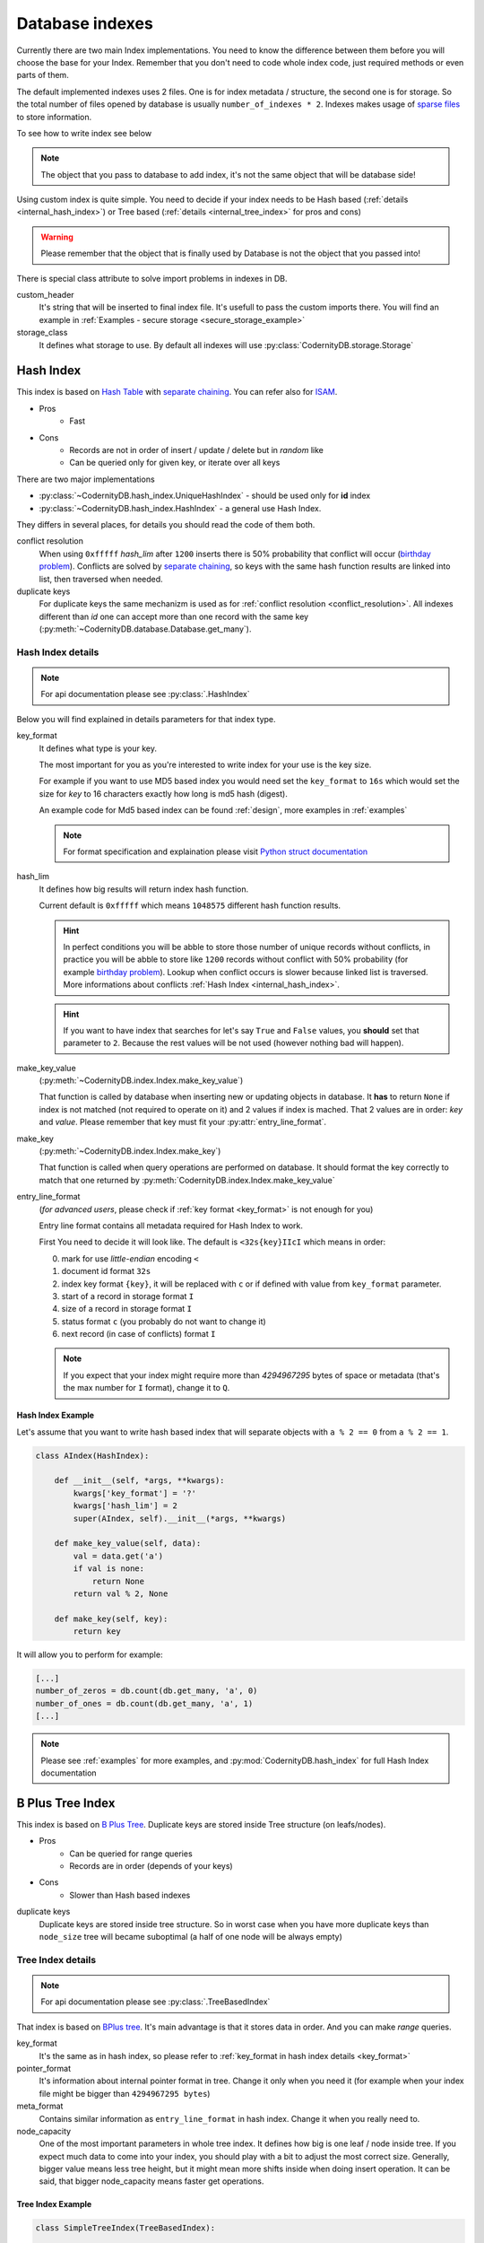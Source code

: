 .. _database_indexes:

Database indexes
================


Currently there are two main Index implementations.
You need to know the difference between them before you will choose the base for your Index.
Remember that you don't need to code whole index code, just required
methods or even parts of them.

The default implemented indexes uses 2 files. One is for index
metadata / structure, the second one is for storage. So the total
number of files opened by database is usually
``number_of_indexes * 2``. Indexes makes usage of `sparse files`_ to
store information.


To see how to write index see below

.. note::

    The object that you pass to database to add index, it's not the
    same object that will be database side!


.. seealso::

    :ref:`internal_index_functions` for description of powerfull mechanizm of inside index (database) functions.

Using custom index is quite simple. You need to decide if your index needs to be Hash based (:ref:`details <internal_hash_index>`) or Tree based (:ref:`details <internal_tree_index>` for
pros and cons)


.. warning::
    Please remember that the object that is finally used by Database is
    not the object that you passed into!

There is special class attribute to solve import problems in indexes
in DB.

custom_header
    It's string that will be inserted to final index file. It's
    usefull to pass the custom imports there. You will find an example
    in :ref:`Examples - secure storage <secure_storage_example>`

storage_class
    It defines what storage to use. By default all indexes will use :py:class:`CodernityDB.storage.Storage`


.. _internal_hash_index:

Hash Index
----------

This index is based on `Hash Table`_ with `separate chaining`_. You
can refer also for `ISAM`_.


* Pros
    - Fast
* Cons
    - Records are not in order of insert / update / delete but in *random* like
    - Can be queried only for given key, or iterate over all keys


There are two major implementations

* :py:class:`~CodernityDB.hash_index.UniqueHashIndex` - should be used
  only for **id** index
* :py:class:`~CodernityDB.hash_index.HashIndex` - a general use Hash Index.

They differs in several places, for details you should read the code
of them both.

.. seealso::

    :ref:`Hash Index speed tests <hash_speed>`
        For speed tests

    :py:class:`CodernityDB.hash_index.HashIndex`
        For documentation

.. _conflict_resolution:

conflict resolution
    When using ``0xfffff`` *hash_lim* after ``1200`` inserts there is
    50% probability that conflict will occur
    (`birthday problem`_). Conflicts are solved by `separate
    chaining`_, so keys with the same hash function results are linked
    into list, then traversed when needed.

duplicate keys
   For duplicate keys the same mechanizm is used as for
   :ref:`conflict resolution <conflict_resolution>`. All indexes different than *id* one can
   accept more than one record with the same key
   (:py:meth:`~CodernityDB.database.Database.get_many`).


.. _birthday problem: http://en.wikipedia.org/wiki/Birthday_problem
.. _separate chaining: http://en.wikipedia.org/wiki/Hash_table
.. _ISAM: http://en.wikipedia.org/wiki/ISAM


.. _custom_hash_index:

Hash Index details
~~~~~~~~~~~~~~~~~~

.. note::
   For api documentation please see :py:class:`.HashIndex`


Below you will find explained in details parameters for that index
type.

.. _key_format:

key_format
    It defines what type is your key.

    The most important for you as you're interested to write index for
    your use is the key size.

    For example if you want to use MD5 based index you would need set
    the ``key_format`` to ``16s`` which would set the size for *key*
    to 16 characters exactly how long is md5 hash (digest).

    An example code for Md5 based index can be found :ref:`design`,
    more examples in :ref:`examples`

    .. note:: For format specification and explaination please visit
        `Python struct documentation`_


hash_lim
    It defines how big results will return index hash function.

    Current default is ``0xfffff`` which means ``1048575`` different
    hash function results.

    .. hint:: In perfect conditions you will be abble to store those
        number of unique records without conflicts, in practice you
        will be abble to store like ``1200`` records without conflict
        with 50% probability (for example `birthday problem`_). Lookup
        when conflict occurs is slower because linked list is
        traversed. More informations about conflicts :ref:`Hash Index
        <internal_hash_index>`.

    .. hint:: If you want to have index that searches for let's say
        ``True`` and  ``False`` values, you **should** set that
        parameter to ``2``. Because the rest values will be not used
        (however nothing bad will happen).


make_key_value
    (:py:meth:`~CodernityDB.index.Index.make_key_value`)

    That function is called by database when inserting new or updating
    objects in database.  It **has** to return ``None`` if index is
    not matched (not required to operate on it) and 2 values if index
    is mached. That 2 values are in order: *key* and *value*. Please
    remember that key must fit your :py:attr:`entry_line_format`.


make_key
    (:py:meth:`~CodernityDB.index.Index.make_key`)

    That function is called when query operations are performed on
    database. It should format the key correctly to match that one
    returned by :py:meth:`CodernityDB.index.Index.make_key_value`


entry_line_format
    (*for advanced users*, please check if :ref:`key format <key_format>` is not
    enough for you)

    Entry line format contains all metadata required for Hash Index to
    work.

    First You need to decide it will look like. The default is
    ``<32s{key}IIcI`` which means in order:

    0. mark for use *little-endian* encoding ``<``
    1. document id format ``32s``
    2. index key format ``{key}``, it will be replaced with ``c`` or
       if defined with value from ``key_format`` parameter.
    3. start of a record in storage format ``I``
    4. size of a record in storage format ``I``
    5. status format ``c`` (you probably do not want to change it)
    6. next record (in case of conflicts) format ``I``


    .. note:: If you expect that your index might require more than
        *4294967295* bytes of space or metadata (that's the max number
        for ``I`` format), change it to ``Q``.


Hash Index Example
""""""""""""""""""


Let's assume that you want to write hash based index that will
separate objects with ``a % 2 == 0`` from ``a % 2 == 1``.


.. code-block:: python

    class AIndex(HashIndex):

        def __init__(self, *args, **kwargs):
            kwargs['key_format'] = '?'
            kwargs['hash_lim'] = 2
            super(AIndex, self).__init__(*args, **kwargs)

        def make_key_value(self, data):
            val = data.get('a')
            if val is none:
                return None
            return val % 2, None

        def make_key(self, key):
            return key


It will allow you to perform for example:

.. code-block:: python

    [...]
    number_of_zeros = db.count(db.get_many, 'a', 0)
    number_of_ones = db.count(db.get_many, 'a', 1)
    [...]


.. note::
    Please see :ref:`examples` for more examples, and
    :py:mod:`CodernityDB.hash_index` for full Hash Index documentation


.. _Python struct documentation: http://docs.python.org/library/struct.html#format-characters
.. _birthday problem: http://en.wikipedia.org/wiki/Birthday_problem



.. _internal_tree_index:

B Plus Tree Index
-----------------

This index is based on `B Plus Tree`_. Duplicate keys are stored
inside Tree structure (on leafs/nodes).


* Pros
    - Can be queried for range queries
    - Records are in order (depends of your keys)
* Cons
    - Slower than Hash based indexes


.. seealso::

    :ref:`Tree Index speed tests <tree_speed>`
        For speed tests

    :py:class:`CodernityDB.tree_index.TreeBasedIndex`
        For documentation


duplicate keys
    Duplicate keys are stored inside tree structure. So in worst case
    when you have more duplicate keys than ``node_size`` tree will
    became suboptimal (a half of one node will be always empty)



.. _Hash Table: http://en.wikipedia.org/wiki/Hash_table
.. _B Plus Tree: http://en.wikipedia.org/wiki/B%2B_tree
.. _sparse files: http://en.wikipedia.org/wiki/Sparse_file


Tree Index details
~~~~~~~~~~~~~~~~~~

.. note::
   For api documentation please see :py:class:`.TreeBasedIndex`

That index is based on `BPlus tree`_. It's main advantage is that it
stores data in order. And you can make *range* queries.

key_format
   It's the same as in hash index, so please refer to :ref:`key_format
   in hash index details <key_format>`

pointer_format
   It's information about internal pointer format in tree. Change it
   only when you need it (for example when your index file might be
   bigger than ``4294967295 bytes``)

meta_format
   Contains similar information as ``entry_line_format`` in hash
   index. Change it when you really need to.

node_capacity
   One of the most important parameters in whole tree index. It
   defines how big is one leaf / node inside tree. If you expect much
   data to come into your index, you should play with a bit to adjust
   the most correct size. Generally, bigger value means less tree
   height, but it might mean more shifts inside when doing insert
   operation. It can be said, that bigger node_capacity means faster
   get operations.


Tree Index Example
""""""""""""""""""

.. code-block:: python

    class SimpleTreeIndex(TreeBasedIndex):

        def __init__(self, *args, **kwargs):
            kwargs['node_capacity'] = 13
            kwargs['key_format'] = 'I'
            super(SimpleTreeIndex, self).__init__(*args, **kwargs)

        def make_key_value(self, data):
            a_val = data.get('a')
            if a_val is not None:
                return a_val, None
            return None

        def make_key(self, key):
            return key

It will allow you to perform for example:

.. code-block:: python

    [...]
    from_3_to_10 = db.get_many('tree', limit=-1, start=3, end=10, inclusive_start=True, inclusive_end=True)
    [...]

And you will get all records that have ``a`` value from 3 to 10.



.. _internal_index_functions:

Index functions
---------------


Quite important thing in CodernityDB are index functions. You can do with them anything you want they have access to database object, so they can perform operations on multiple indexes. If you want join like operation, you should write function. Then you will be abble to run that function database side when using |CodernityDB-HTTP-link|. The only mandatory argument for that kind of function is ``db``, the rest are function arguments.


Writting function is easy see an example there:

.. code-block:: python

    def run_timeline(self, db, user, limit):
        u = db.get('user', user)
        it = db.get_many(self.name, user, end=10 ** 11, limit=limit, with_doc=True)
        for curr in it:
            curr['username'] = user
            curr['email'] = u['email']
            curr['pub_date'] = curr['doc']['pub_date']
            curr['text'] = curr['doc']['text']
            del curr['doc']
            yield curr


That function performs simple JOIN operation (that JOIN known from SQL databases). As you can see it's exactly the same as you would code in your code to archive that.


Function should start it's name from ``run_`` then you can call it:

.. code-block:: python

    gen = db.run("index", "timeline", "user_a", 10)



As mentioned before, while you work in embeded mode it makes no big difference, but when using |CodernityDB-HTTP-link| it makes huge.


.. note::

    Please remember that CodernityDB is *not* relational Database, forcing it to work in that model will usually work, but it's not recommended. You should try to denormalize it (`Database normalization`_).

.. _Database normalization: http://en.wikipedia.org/wiki/Database_normalization


.. note::
   Please see :ref:`examples` for more examples, and :py:mod:`CodernityDB.tree_index` for full documentation


.. _BPlus tree: http://en.wikipedia.org/wiki/B%2B_tree
